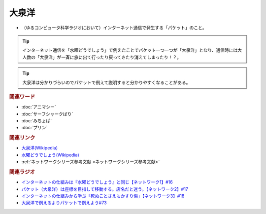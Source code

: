 大泉洋
==========================================
.. glossary::
    大泉洋 : お

* （ゆるコンピュータ科学ラジオにおいて）インターネット通信で発生する「パケット」のこと。

.. tip:: 
  インターネット通信を「水曜どうでしょう」で例えたことでパケット一つ一つが「大泉洋」となり、通信時には大人数の「大泉洋」が一斉に旅に出て行ったり戻ってきたり消えてしまったり！？。

.. tip:: 
 大泉洋は分かりづらいのでパケットで例えて説明すると分かりやすくなることがある。


.. rubric:: 関連ワード
* :doc:`アニマシー` 
* :doc:`サーフシャークばり` 
* :doc:`みちょぱ` 
* :doc:`プリン` 

.. rubric:: 関連リンク
* `大泉洋(Wikipedia) <https://ja.wikipedia.org/wiki/大泉洋>`_ 
* `水曜どうでしょう(Wikipedia) <https://ja.wikipedia.org/wiki/水曜どうでしょう>`_ 
* :ref:`ネットワークシリーズ参考文献 <ネットワークシリーズ参考文献>`

.. rubric:: 関連ラジオ
* `インターネットの仕組みは『水曜どうでしょう』と同じ【ネットワーク1】#16`_
* `パケット（大泉洋）は座標を目指して移動する。店名だと迷う。【ネットワーク2】#17`_
* `インターネットの仕組みから学ぶ「死ぬことさえもかすり傷」【ネットワーク3】#18`_
* `大泉洋で例えるよりパケットで例えよう#73 <https://youtu.be/pRF0vtvjY7w?t=159s>`_ 

.. _インターネットの仕組みは『水曜どうでしょう』と同じ【ネットワーク1】#16: https://www.youtube.com/watch?v=p-J3iNHHEA8
.. _パケット（大泉洋）は座標を目指して移動する。店名だと迷う。【ネットワーク2】#17: https://www.youtube.com/watch?v=jDtHJfHEBCE
.. _インターネットの仕組みから学ぶ「死ぬことさえもかすり傷」【ネットワーク3】#18: https://www.youtube.com/watch?v=Pu3g0LBVMFo
